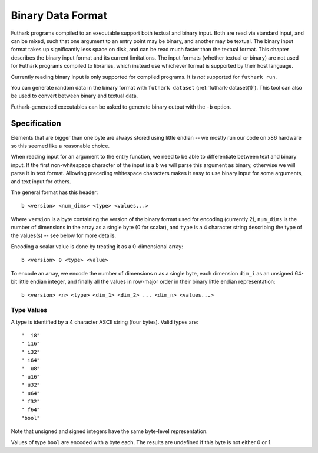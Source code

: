 .. _binary-data-format:

Binary Data Format
==================

Futhark programs compiled to an executable support both textual and binary
input. Both are read via standard input, and can be mixed, such that one
argument to an entry point may be binary, and another may be textual. The binary
input format takes up significantly less space on disk, and can be read much
faster than the textual format. This chapter describes the binary input format
and its current limitations. The input formats (whether textual or binary) are
not used for Futhark programs compiled to libraries, which instead use whichever
format is supported by their host language.

Currently reading binary input is only supported for compiled programs.
It is *not* supported for ``futhark run``.

You can generate random data in the binary format with ``futhark
dataset`` (:ref:`futhark-dataset(1)`).  This tool can also be used to
convert between binary and textual data.

Futhark-generated executables can be asked to generate binary output
with the ``-b`` option.

Specification
-------------

Elements that are bigger than one byte are always stored using little endian --
we mostly run our code on x86 hardware so this seemed like a reasonable choice.

When reading input for an argument to the entry function, we need to be able to
differentiate between text and binary input. If the first non-whitespace
character of the input is a ``b`` we will parse this argument as binary,
otherwise we will parse it in text format. Allowing preceding whitespace
characters makes it easy to use binary input for some arguments, and text input
for others.

The general format has this header::

  b <version> <num_dims> <type> <values...>

Where ``version`` is a byte containing the version of the binary format used for
encoding (currently 2), ``num_dims`` is the number of dimensions in the array as
a single byte (0 for scalar), and ``type`` is a 4 character string describing
the type of the values(s) -- see below for more details.

Encoding a scalar value is done by treating it as a 0-dimensional array::

  b <version> 0 <type> <value>

To encode an array, we encode the number of dimensions ``n`` as a
single byte, each dimension ``dim_i`` as an unsigned 64-bit little
endian integer, and finally all the values in row-major order in their
binary little endian representation::

  b <version> <n> <type> <dim_1> <dim_2> ... <dim_n> <values...>


Type Values
~~~~~~~~~~~

A type is identified by a 4 character ASCII string (four bytes). Valid
types are::

  "  i8"
  " i16"
  " i32"
  " i64"
  "  u8"
  " u16"
  " u32"
  " u64"
  " f32"
  " f64"
  "bool"

Note that unsigned and signed integers have the same byte-level
representation.

Values of type ``bool`` are encoded with a byte each.  The results are
undefined if this byte is not either 0 or 1.
